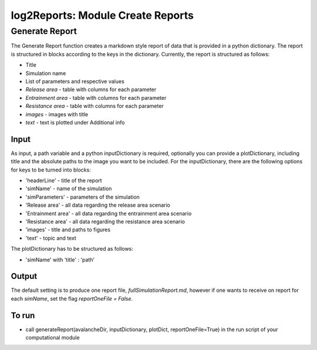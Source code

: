 ##################################
log2Reports: Module Create Reports
##################################



Generate Report
===================

The Generate Report function creates a markdown style report of data that is provided in a python dictionary.
The report is structured in blocks according to the keys in the dictionary.
Currently, the report is structured as follows:

* Title
* Simulation name
* List of parameters and respective values
* *Release area* - table with columns for each parameter
* *Entrainment area*  - table with columns for each parameter
* *Resistance area* - table with columns for each parameter
* *images* - images with title
* *text* - text is plotted under Additional info

Input
-----

As input, a path variable and a python inputDictionary is required, optionally you can provide a plotDictionary,
including title and the absolute paths to the image you want to be included.
For the inputDictionary, there are the following options for keys to be turned into blocks:

* 'headerLine' - title of the report
* 'simName' - name of the simulation
* 'simParameters' - parameters of the simulation
* 'Release area' - all data regarding the release area scenario
* 'Entrainment area' - all data regarding the entrainment area scenario
* 'Resistance area' - all data regarding the resistance area scenario
* 'images' - title and paths to figures
* 'text' - topic and text

The plotDictionary has to be structured as follows:

* 'simName' with 'title' : 'path'


Output
-------

The default setting is to produce one report file, *fullSimulationReport.md*, however if one wants to receive on report for each *simName*,
set the flag *reportOneFile = False*.


To run
------

* call generateReport(avalancheDir, inputDictionary, plotDict, reportOneFile=True) in the run script of your computational module

